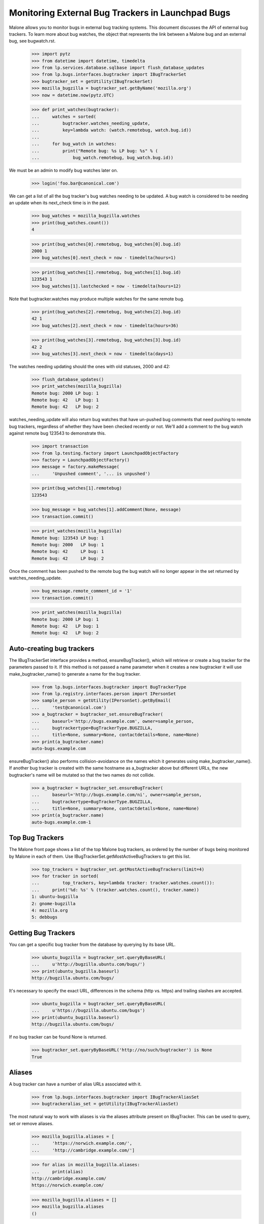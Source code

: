 Monitoring External Bug Trackers in Launchpad Bugs
==================================================

Malone allows you to monitor bugs in external bug tracking systems. This
document discusses the API of external bug trackers. To learn more about
bug watches, the object that represents the link between a Malone bug
and an external bug, see bugwatch.rst.

    >>> import pytz
    >>> from datetime import datetime, timedelta
    >>> from lp.services.database.sqlbase import flush_database_updates
    >>> from lp.bugs.interfaces.bugtracker import IBugTrackerSet
    >>> bugtracker_set = getUtility(IBugTrackerSet)
    >>> mozilla_bugzilla = bugtracker_set.getByName('mozilla.org')
    >>> now = datetime.now(pytz.UTC)

    >>> def print_watches(bugtracker):
    ...     watches = sorted(
    ...         bugtracker.watches_needing_update,
    ...         key=lambda watch: (watch.remotebug, watch.bug.id))
    ...
    ...     for bug_watch in watches:
    ...         print("Remote bug: %s LP bug: %s" % (
    ...             bug_watch.remotebug, bug_watch.bug.id))

We must be an admin to modify bug watches later on.

    >>> login('foo.bar@canonical.com')

We can get a list of all the bug tracker's bug watches needing to be
updated. A bug watch is considered to be needing an update when its
next_check time is in the past.

    >>> bug_watches = mozilla_bugzilla.watches
    >>> print(bug_watches.count())
    4

    >>> print(bug_watches[0].remotebug, bug_watches[0].bug.id)
    2000 1
    >>> bug_watches[0].next_check = now - timedelta(hours=1)

    >>> print(bug_watches[1].remotebug, bug_watches[1].bug.id)
    123543 1
    >>> bug_watches[1].lastchecked = now - timedelta(hours=12)

Note that bugtracker.watches may produce multiple watches for the same
remote bug.

    >>> print(bug_watches[2].remotebug, bug_watches[2].bug.id)
    42 1
    >>> bug_watches[2].next_check = now - timedelta(hours=36)

    >>> print(bug_watches[3].remotebug, bug_watches[3].bug.id)
    42 2
    >>> bug_watches[3].next_check = now - timedelta(days=1)

The watches needing updating should the ones with old statuses, 2000 and 42:

    >>> flush_database_updates()
    >>> print_watches(mozilla_bugzilla)
    Remote bug: 2000 LP bug: 1
    Remote bug: 42   LP bug: 1
    Remote bug: 42   LP bug: 2

watches_needing_update will also return bug watches that have
un-pushed bug comments that need pushing to remote bug trackers,
regardless of whether they have been checked recently or not. We'll add
a comment to the bug watch against remote bug 123543 to demonstrate
this.

    >>> import transaction
    >>> from lp.testing.factory import LaunchpadObjectFactory
    >>> factory = LaunchpadObjectFactory()
    >>> message = factory.makeMessage(
    ...     'Unpushed comment', '... is unpushed')

    >>> print(bug_watches[1].remotebug)
    123543

    >>> bug_message = bug_watches[1].addComment(None, message)
    >>> transaction.commit()

    >>> print_watches(mozilla_bugzilla)
    Remote bug: 123543 LP bug: 1
    Remote bug: 2000   LP bug: 1
    Remote bug: 42     LP bug: 1
    Remote bug: 42     LP bug: 2

Once the comment has been pushed to the remote bug the bug watch will no
longer appear in the set returned by watches_needing_update.

    >>> bug_message.remote_comment_id = '1'
    >>> transaction.commit()

    >>> print_watches(mozilla_bugzilla)
    Remote bug: 2000 LP bug: 1
    Remote bug: 42   LP bug: 1
    Remote bug: 42   LP bug: 2


Auto-creating bug trackers
--------------------------

The IBugTrackerSet interface provides a method, ensureBugTracker(),
which will retrieve or create a bug tracker for the parameters passed to
it. If this method is not passed a name parameter when it creates a new
bugtracker it will use make_bugtracker_name() to generate a name for the
bug tracker.

    >>> from lp.bugs.interfaces.bugtracker import BugTrackerType
    >>> from lp.registry.interfaces.person import IPersonSet
    >>> sample_person = getUtility(IPersonSet).getByEmail(
    ...     'test@canonical.com')
    >>> a_bugtracker = bugtracker_set.ensureBugTracker(
    ...     baseurl='http://bugs.example.com', owner=sample_person,
    ...     bugtrackertype=BugTrackerType.BUGZILLA,
    ...     title=None, summary=None, contactdetails=None, name=None)
    >>> print(a_bugtracker.name)
    auto-bugs.example.com

ensureBugTracker() also performs collision-avoidance on the names which
it generates using make_bugtracker_name(). If another bug tracker is
created with the same hostname as a_bugtracker above but different URLs,
the new bugtracker's name will be mutated so that the two names do not
collide.

    >>> a_bugtracker = bugtracker_set.ensureBugTracker(
    ...     baseurl='http://bugs.example.com/ni', owner=sample_person,
    ...     bugtrackertype=BugTrackerType.BUGZILLA,
    ...     title=None, summary=None, contactdetails=None, name=None)
    >>> print(a_bugtracker.name)
    auto-bugs.example.com-1


Top Bug Trackers
----------------

The Malone front page shows a list of the top Malone bug trackers, as
ordered by the number of bugs being monitored by Malone in each of
them. Use IBugTrackerSet.getMostActiveBugTrackers to get this list.

    >>> top_trackers = bugtracker_set.getMostActiveBugTrackers(limit=4)
    >>> for tracker in sorted(
    ...         top_trackers, key=lambda tracker: tracker.watches.count()):
    ...     print('%d: %s' % (tracker.watches.count(), tracker.name))
    1: ubuntu-bugzilla
    2: gnome-bugzilla
    4: mozilla.org
    5: debbugs


Getting Bug Trackers
--------------------

You can get a specific bug tracker from the database by querying by
its base URL.

    >>> ubuntu_bugzilla = bugtracker_set.queryByBaseURL(
    ...     u'http://bugzilla.ubuntu.com/bugs/')
    >>> print(ubuntu_bugzilla.baseurl)
    http://bugzilla.ubuntu.com/bugs/

It's necessary to specify the exact URL, differences in the schema
(http vs. https) and trailing slashes are accepted.

    >>> ubuntu_bugzilla = bugtracker_set.queryByBaseURL(
    ...     u'https://bugzilla.ubuntu.com/bugs')
    >>> print(ubuntu_bugzilla.baseurl)
    http://bugzilla.ubuntu.com/bugs/

If no bug tracker can be found None is returned.

    >>> bugtracker_set.queryByBaseURL('http://no/such/bugtracker') is None
    True


Aliases
-------

A bug tracker can have a number of alias URLs associated with it.

    >>> from lp.bugs.interfaces.bugtracker import IBugTrackerAliasSet
    >>> bugtrackeralias_set = getUtility(IBugTrackerAliasSet)

The most natural way to work with aliases is via the aliases attribute
present on IBugTracker. This can be used to query, set or remove
aliases.

    >>> mozilla_bugzilla.aliases = [
    ...     'https://norwich.example.com/',
    ...     'http://cambridge.example.com/']

    >>> for alias in mozilla_bugzilla.aliases:
    ...     print(alias)
    http://cambridge.example.com/
    https://norwich.example.com/

    >>> mozilla_bugzilla.aliases = []
    >>> mozilla_bugzilla.aliases
    ()

You can assign any iterable (of URL strings) to the aliases attribute,
but, when accessed, aliases is always a regular tuple.

Because this attribute is computed on each access, an immutable object
- a tuple - is returned. This defends against mutations of aliases
where the expectation is that the aliases in the database are changed,
but silently are not. For example, if a plain list were returned, it
might be tempting to append() another alias to it. But this would not
be reflected in the database.

You can also assign None to aliases to remove all aliases. This has
the same effect as assigning an empty list.

    >>> mozilla_bugzilla.aliases = None
    >>> mozilla_bugzilla.aliases
    ()

    >>> mozilla_bugzilla.aliases = set([u'http://set.example.com/'])
    >>> for alias in mozilla_bugzilla.aliases:
    ...     print(alias)
    http://set.example.com/

    >>> mozilla_bugzilla.aliases = (u'http://tuple.example.com/',)
    >>> for alias in mozilla_bugzilla.aliases:
    ...     print(alias)
    http://tuple.example.com/

Your ordering is not preserved; aliases are sorted using Python's
standard unicode ordering.

    >>> mozilla_bugzilla.aliases = (
    ...     u'http://%s.example.com/' % domain
    ...     for domain in '111 zzz ccc ZZZ'.split())
    >>> for alias in mozilla_bugzilla.aliases:
    ...     print(alias)
    http://111.example.com/
    http://ZZZ.example.com/
    http://ccc.example.com/
    http://zzz.example.com/

BugTrackerAliases can also be looked up by bug tracker.

    >>> mozilla_bugzilla.aliases = [
    ...     u'http://just.example.com/',
    ...     u'http://magic.example.com/']

Query by bug tracker:

    >>> from operator import attrgetter
    >>> for alias in sorted(
    ...         bugtrackeralias_set.queryByBugTracker(mozilla_bugzilla),
    ...         key=attrgetter('base_url')):
    ...     print(alias.base_url)
    http://just.example.com/
    http://magic.example.com/

The aliases attribute never contains the current baseurl. For example,
if BugTracker.baseurl is changed to an existing alias of itself, the
aliases attribute hides the baseurl, although it is still recorded as
an alias.

    >>> mozilla_bugzilla.baseurl = u'http://magic.example.com/'
    >>> for alias in mozilla_bugzilla.aliases:
    ...     print(alias)
    http://just.example.com/

    >>> for alias in sorted(
    ...         bugtrackeralias_set.queryByBugTracker(mozilla_bugzilla),
    ...         key=attrgetter('base_url')):
    ...     print(alias.base_url)
    http://just.example.com/
    http://magic.example.com/

    >>> mozilla_bugzilla.baseurl = u'https://bugzilla.mozilla.org/'


Pillars for bugtrackers
-----------------------

    >>> trackers = list(bugtracker_set)
    >>> pillars = bugtracker_set.getPillarsForBugtrackers(trackers)
    >>> for t in pillars:
    ...     print(t.name, pretty([p.name for p in pillars[t]]))
    gnome-bugzilla ['gnome-terminal', 'gnome']


Imported bug messages
---------------------

Each BugTracker has an imported_bug_messages property that returns all
bug messages which have been imported for a given bug tracker.

    >>> def print_bug_messages(bug_messages):
    ...     for bug_message in bug_messages:
    ...         print('* bug: %d' % bug_message.bug.id)
    ...         print('- remote bug: %s' % bug_message.bugwatch.remotebug)
    ...         print('- message subject: %s' % bug_message.message.subject)

The Mozilla Bugzilla has only one imported bug message.

    >>> print_bug_messages(mozilla_bugzilla.imported_bug_messages)
    * bug: 1
    - remote bug: 123543
    - message subject: Unpushed comment

We will forge some BugMessage records before trying again:

    >>> from zope.security.proxy import removeSecurityProxy
    >>> from lp.bugs.interfaces.bugmessage import IBugMessageSet

    >>> for num, bug_watch in enumerate(mozilla_bugzilla.watches):
    ...     bug_message = getUtility(IBugMessageSet).createMessage(
    ...         'You are Number %d.' % (num + 1),
    ...         bug_watch.bug, sample_person)
    ...     removeSecurityProxy(bug_message).bugwatch = bug_watch
    >>> flush_database_updates()

    >>> print_bug_messages(mozilla_bugzilla.imported_bug_messages)
    * bug: 1
    - remote bug: 123543
    - message subject: Unpushed comment
    * bug: 1
    - remote bug: 2000
    - message subject: You are Number 1.
    * bug: 1
    - remote bug: 123543
    - message subject: You are Number 2.
    * bug: 1
    - remote bug: 42
    - message subject: You are Number 3.
    * bug: 2
    - remote bug: 42
    - message subject: You are Number 4.


Filing a bug on the remote tracker
----------------------------------

The IBugTracker interface defines a method to convert product,
component, summary, and description strings into URLs for filing and/or
searching bugs.

    >>> def print_links(links_dict):
    ...     for key in sorted(links_dict):
    ...         print("%s: %s" % (key, links_dict[key]))

    >>> links = mozilla_bugzilla.getBugFilingAndSearchLinks(
    ...     remote_product='testproduct', summary="Foo", description="Bar")
    >>> print_links(links)
    bug_filing_url:
    https://.../enter_bug.cgi?product=testproduct&short_desc=Foo&long_desc=Bar
    bug_search_url:
    https://.../query.cgi?product=testproduct&short_desc=Foo

For the RT tracker we specify a Queue in which to file a ticket.

    >>> example_rt = factory.makeBugTracker(
    ...     'http://rt.example.com', BugTrackerType.RT)
    >>> links = example_rt.getBugFilingAndSearchLinks(
    ...     remote_product='42', summary="Foo", description="Bar")
    >>> print_links(links)
    bug_filing_url:
    http://.../Ticket/Create.html?Queue=42&Subject=Foo&Content=Bar
    bug_search_url:
    http://.../Search/Build.html?Query=Queue = '42' AND Subject LIKE 'Foo'

SourceForge and its kin use a Group ID and an ATID to specify which
product a bug should be filed against. These are stored as an
ampersand-separated string and getBugFilingAndSearchLinks() expects them
to be passed to it in that form. SourceForge-type bug trackers don't accept
summary and description parameters for bug filing, so we don't include them in
the URL for the bug filing form.

    >>> example_sourceforge = factory.makeBugTracker(
    ...     'http://forge.example.com', BugTrackerType.SOURCEFORGE)
    >>> links = example_sourceforge.getBugFilingAndSearchLinks(
    ...     remote_product='123&456', summary='Foo', description='Bar')
    >>> print_links(links)
    bug_filing_url: http://...tracker/?func=add&group_id=123&atid=456
    bug_search_url: .../search/?group_id=123&some_word=Foo&type...artifact

The URL returned by the SourceForge celebrity points to the new version
of the SourceForge bug tracker.

    >>> sourceforge = getUtility(IBugTrackerSet).getByName('sf')
    >>> links = sourceforge.getBugFilingAndSearchLinks(
    ...     remote_product='123&456', summary='Foo', description='Bar')
    >>> print_links(links)
    bug_filing_url: http://.../tracker2/?func=add&group_id=123&atid=456
    bug_search_url: .../search/?group_id=123&some_word=Foo&type...artifact

Savane uses a single group URL parameter to specify which product the
bug should be filed against. Savane ignores the summary and description
parameters altogether, so they aren't included in the URL.

    >>> example_savane = factory.makeBugTracker(
    ...     'http://savane.example.com', BugTrackerType.SAVANE)
    >>> links = example_savane.getBugFilingAndSearchLinks('testproduct')
    >>> print_links(links)
    bug_filing_url: http://.../bugs/?func=additem&group=testproduct
    bug_search_url: http://.../bugs/?func=search&group=testproduct

Some bug trackers will ignore the passed remote_product because they use
static URLs or track only one product.

    >>> example_phpproject = factory.makeBugTracker(
    ...     'http://php.example.com', BugTrackerType.PHPPROJECT)
    >>> links = example_phpproject.getBugFilingAndSearchLinks(
    ...     remote_product='testproduct', summary="Foo", description="Bar")
    >>> print_links(links)
    bug_filing_url: http://.../report.php?in[sdesc]=Foo&in[ldesc]=Bar
    bug_search_url: http://php.example.com/search.php?search_for=Foo

Google Code hosts many projects but each project's bug tracker has a
unique URL, so it too ignores the remote_product parameter.

    >>> example_google_code = factory.makeBugTracker(
    ...     'http://code.google.com/p/myproject/issues',
    ...     BugTrackerType.GOOGLE_CODE)
    >>> links = example_google_code.getBugFilingAndSearchLinks(
    ...     remote_product='testproduct', summary="Foo", description="Bar")
    >>> print_links(links)
    bug_filing_url: http://.../issues/entry?summary=Foo&comment=Bar
    bug_search_url: http://.../issues/list?q=Foo

Trac's bug filing form also accepts data in the query string, so we include
it.

    >>> example_trac = factory.makeBugTracker(
    ...     'http://trac.example.com', BugTrackerType.TRAC)
    >>> links = example_trac.getBugFilingAndSearchLinks(
    ...     remote_product='testproduct', summary="Foo", description="Bar")
    >>> print_links(links)
    bug_filing_url:
      http://trac.example.com/newticket?summary=Foo&description=Bar
    bug_search_url: http://trac.example.com/search?ticket=on&q=Foo

    >>> example_roundup = factory.makeBugTracker(
    ...     'http://roundup.example.com', BugTrackerType.ROUNDUP)
    >>> links = example_roundup.getBugFilingAndSearchLinks(
    ...     remote_product='testproduct', summary="Foo", description="Bar")
    >>> print_links(links)
    bug_filing_url: http://.../issue?@template=item&title=Foo&@note=Bar
    bug_search_url: http://.../issue?@template=search&@search_text=Foo

Mantis tends to ignore query string parameters passed to the search
form, so we don't try.

    >>> example_mantis = factory.makeBugTracker(
    ...     'http://mantis.example.com', BugTrackerType.MANTIS)
    >>> links = example_mantis.getBugFilingAndSearchLinks(
    ...     remote_product='testproduct', summary="Foo", description="Bar")
    >>> print_links(links)
    bug_filing_url: .../bug_..._advanced_page.php?summary=Foo&description=Bar
    bug_search_url: .../view_all_bug_page.php

The EMAILADDRESS BugTrackerType is a special case and returns None for
both filing and searching URLs.

    >>> example_emailaddress = factory.makeBugTracker(
    ...     'http://bork.example.com', BugTrackerType.EMAILADDRESS)
    >>> links = example_emailaddress.getBugFilingAndSearchLinks('testproduct')
    >>> print_links(links)
    bug_filing_url: None
    bug_search_url: None

Debbugs - an email-based bug tracker - doesn't provide a bug filing form.
However, it is possible to obtain a bug search URL for Debbugs-using
products.

    >>> debbugs = getUtility(IBugTrackerSet).getByName('debbugs')
    >>> links = debbugs.getBugFilingAndSearchLinks(
    ...     remote_product='testproduct', summary="Foo", description="Bar")
    >>> print_links(links)
    bug_filing_url: None
    bug_search_url: .../search.cgi?phrase=Foo...&attribute_value=testproduct

You can pass None for the summary and description parameters. It will be
converted to an empty string before it's passed to the remote bug tracker.

    >>> links = mozilla_bugzilla.getBugFilingAndSearchLinks(
    ...     'test', None, None)
    >>> print_links(links)
    bug_filing_url: ...?product=test&short_desc=&long_desc=
    bug_search_url: ...?product=test&short_desc=

The remote_product, summary and description values are URL-encoded to ensure
that the returned URL is valid.

    >>> links = mozilla_bugzilla.getBugFilingAndSearchLinks(
    ...     remote_product='@test&', summary="%&", description="()")
    >>> print_links(links)
    bug_filing_url: ...?product=%40test%26&short_desc=%25%26&long_desc=%28%29
    bug_search_url: ...?product=%40test%26&short_desc=%25%26

getBugFilingAndSearchLinks() will also handle unicode values in the
summary and description correctly.

    >>> links = mozilla_bugzilla.getBugFilingAndSearchLinks(
    ...     remote_product='test', summary=u"\xabHi\xa9",
    ...     description=u"\xa8\xa7")
    >>> print_links(links)
    bug_filing_url: ...&short_desc=%C2%ABHi%C2%A9&long_desc=%C2%A8%C2%A7
    bug_search_url: ...?product=test&short_desc=%C2%ABHi%C2%A9


BugTracker.multi_product
------------------------

As described above, some bug trackers don't need to have a remote
product passed to `getBugFilingAndSearchLinks()` in order to be able to
return a bug filing URL because they use static URLs for bug filing or
only track one product.

`IBugTracker` defines an attribute, `multi_product` which can be used to
check whether a given bug tracker can return a bug filing URL without
being passed a remote product.

Our example Trac bug tracker's `multi_product` property will be False,
since it only tracks one product at a time.

    >>> print(example_trac.multi_product)
    False

However, Bugzilla instances require remote products in order to be able
to return a bug filing URL.

    >>> print(mozilla_bugzilla.multi_product)
    True

There is a test in database/tests/test_bugtracker.py that checks that
the constraints of multi_product=True are not violated by any
BugTracker.

If you try passing remote_product=None to a multi product bugtracker's
getBugFilingAndSearchLinks() method you'll get None back for both URLs,
since a product is required to be able to generate URLs for those bug
trackers.

    >>> print_links(mozilla_bugzilla.getBugFilingAndSearchLinks(None))
    bug_filing_url: None
    bug_search_url: None


Custom bug tracker bug filing links
-----------------------------------

Some bug trackers are heavily customised, so their bug filing URLs may
be different from the default URL form for that type of bug tracker.
getBugFilingAndSearchLinks() will handle these cases too, returning the
custom version of the bug filing URL for those bug trackers that don't
use the default setup.

    >>> from lp.app.interfaces.launchpad import ILaunchpadCelebrities
    >>> gnome_bugzilla = getUtility(ILaunchpadCelebrities).gnome_bugzilla

    >>> links = gnome_bugzilla.getBugFilingAndSearchLinks(
    ...     remote_product='testproduct', summary="Foo", description="Bar")

    >>> print_links(links)
    bug_filing_url:
    http://.../enter_bug.cgi?product=testproduct&short_desc=Foo&comment=Bar
    bug_search_url:
    http://.../query.cgi?product=testproduct&short_desc=Foo

